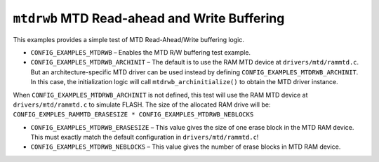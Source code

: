 ``mtdrwb`` MTD Read-ahead and Write Buffering
=============================================

This examples provides a simple test of MTD Read-Ahead/Write buffering logic.

- ``CONFIG_EXAMPLES_MTDRWB`` – Enables the MTD R/W buffering test example.

- ``CONFIG_EXAMPLES_MTDRWB_ARCHINIT`` – The default is to use the RAM MTD device
  at ``drivers/mtd/rammtd.c``. But an architecture-specific MTD driver can be used
  instead by defining ``CONFIG_EXAMPLES_MTDRWB_ARCHINIT``. In this case, the
  initialization logic will call ``mtdrwb_archinitialize()`` to obtain the MTD
  driver instance.

When ``CONFIG_EXAMPLES_MTDRWB_ARCHINIT`` is not defined, this test will use the
RAM MTD device at ``drivers/mtd/rammtd.c`` to simulate FLASH. The size of the
allocated RAM drive will be: ``CONFIG_EXMPLES_RAMMTD_ERASESIZE *
CONFIG_EXAMPLES_MTDRWB_NEBLOCKS``

- ``CONFIG_EXAMPLES_MTDRWB_ERASESIZE`` – This value gives the size of one erase
  block in the MTD RAM device. This must exactly match the default configuration
  in ``drivers/mtd/rammtd.c``!

- ``CONFIG_EXAMPLES_MTDRWB_NEBLOCKS`` – This value gives the number of erase
  blocks in MTD RAM device.
